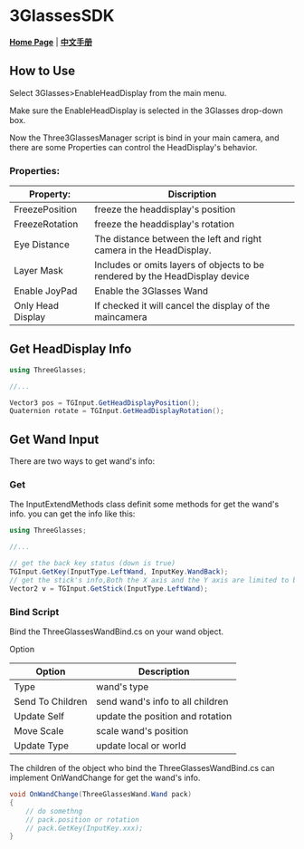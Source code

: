 #+STYLE: <link rel="stylesheet" type="text/css" href="./README/org-manual.css" />

[[./README/icon.png]]
* 3GlassesSDK
*[[http://dev.vrshow.com/][Home Page]]* | *[[/README_zh.org][中文手册]]*

** How to Use
Select 3Glasses>EnableHeadDisplay from the main menu.

[[./README/EnableHeadDisplay.png]]

Make sure the EnableHeadDisplay is selected in the 3Glasses drop-down box.

Now the Three3GlassesManager script is bind in your main camera, and there are some Properties can control the HeadDisplay's behavior.

[[./README/TreeGlassesCameraProperty.png]]
*** Properties:
  #+ATTR_HTML: :border 2 :rules all :frame border
  | Property:         | Discription                                                                  |
  |-------------------+------------------------------------------------------------------------------|
  | FreezePosition    | freeze the headdisplay's position                                            |
  | FreezeRotation    | freeze the headdisplay's rotation                                            |
  | Eye Distance      | The distance between the left and right camera in the HeadDisplay.           |
  | Layer Mask        | Includes or omits layers of objects to be rendered by the HeadDisplay device |
  | Enable JoyPad     | Enable the 3Glasses Wand                                                     |
  | Only Head Display | If checked it will cancel the display of the maincamera                      |
  
** Get HeadDisplay Info
#+BEGIN_SRC csharp
using ThreeGlasses;

//...

Vector3 pos = TGInput.GetHeadDisplayPosition();
Quaternion rotate = TGInput.GetHeadDisplayRotation();
#+END_SRC
** Get Wand Input
There are two ways to get wand's info:
*** Get
The InputExtendMethods class definit some methods for get the wand's info. you can get the info like this:
#+BEGIN_SRC csharp
using ThreeGlasses;

//...

// get the back key status (down is true)
TGInput.GetKey(InputType.LeftWand, InputKey.WandBack);
// get the stick's info,Both the X axis and the Y axis are limited to between -1 and 1.
Vector2 v = TGInput.GetStick(InputType.LeftWand);
#+END_SRC
*** Bind Script
Bind the ThreeGlassesWandBind.cs on your wand object.

[[./README/TreeGlassesWandBindProperty.png]]

Option
#+ATTR_HTML: :border 2 :rules all :frame border
| Option           | Description                      |
|------------------+----------------------------------|
| Type             | wand's type                      |
| Send To Children | send wand's info to all children |
| Update Self      | update the position and rotation |
| Move Scale       | scale wand's position            |
| Update Type      | update local or world            |

The children of the object who bind the ThreeGlassesWandBind.cs can implement OnWandChange for get the wand's info.
#+BEGIN_SRC csharp
    void OnWandChange(ThreeGlassesWand.Wand pack)
    {
        // do somethng
        // pack.position or rotation
        // pack.GetKey(InputKey.xxx);
    }
#+END_SRC
